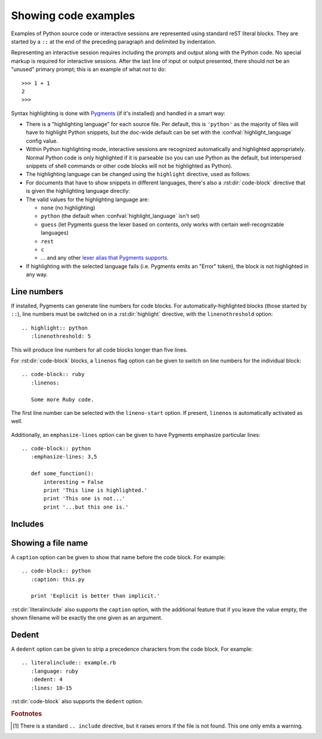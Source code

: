 .. highlight:: rest

.. _code-examples:

Showing code examples
---------------------

.. index:: pair: code; examples
           single: sourcecode

Examples of Python source code or interactive sessions are represented using
standard reST literal blocks.  They are started by a ``::`` at the end of the
preceding paragraph and delimited by indentation.

Representing an interactive session requires including the prompts and output
along with the Python code.  No special markup is required for interactive
sessions.  After the last line of input or output presented, there should not be
an "unused" primary prompt; this is an example of what *not* to do::

   >>> 1 + 1
   2
   >>>

Syntax highlighting is done with `Pygments <http://pygments.org>`_ (if it's
installed) and handled in a smart way:

* There is a "highlighting language" for each source file.  Per default, this is
  ``'python'`` as the majority of files will have to highlight Python snippets,
  but the doc-wide default can be set with the :confval:`highlight_language`
  config value.

* Within Python highlighting mode, interactive sessions are recognized
  automatically and highlighted appropriately.  Normal Python code is only
  highlighted if it is parseable (so you can use Python as the default, but
  interspersed snippets of shell commands or other code blocks will not be
  highlighted as Python).

* The highlighting language can be changed using the ``highlight`` directive,
  used as follows:

  .. rst:directive:: .. highlight:: language

     Example::

        .. highlight:: c

     This language is used until the next ``highlight`` directive is encountered.

* For documents that have to show snippets in different languages, there's also
  a :rst:dir:`code-block` directive that is given the highlighting language
  directly:

  .. rst:directive:: .. code-block:: language

     Use it like this::

        .. code-block:: ruby

           Some Ruby code.

     The directive's alias name :rst:dir:`sourcecode` works as well.

* The valid values for the highlighting language are:

  * ``none`` (no highlighting)
  * ``python`` (the default when :confval:`highlight_language` isn't set)
  * ``guess`` (let Pygments guess the lexer based on contents, only works with
    certain well-recognizable languages)
  * ``rest``
  * ``c``
  * ... and any other `lexer alias that Pygments supports
    <http://pygments.org/docs/lexers/>`_.

* If highlighting with the selected language fails (i.e. Pygments emits an
  "Error" token), the block is not highlighted in any way.

Line numbers
^^^^^^^^^^^^

If installed, Pygments can generate line numbers for code blocks.  For
automatically-highlighted blocks (those started by ``::``), line numbers must be
switched on in a :rst:dir:`highlight` directive, with the ``linenothreshold``
option::

   .. highlight:: python
      :linenothreshold: 5

This will produce line numbers for all code blocks longer than five lines.

For :rst:dir:`code-block` blocks, a ``linenos`` flag option can be given to
switch on line numbers for the individual block::

   .. code-block:: ruby
      :linenos:

      Some more Ruby code.

The first line number can be selected with the ``lineno-start`` option.  If
present, ``linenos`` is automatically activated as well.

   .. code-block:: ruby
      :lineno-start: 10

      Some more Ruby code, with line numbering starting at 10.

Additionally, an ``emphasize-lines`` option can be given to have Pygments
emphasize particular lines::

    .. code-block:: python
       :emphasize-lines: 3,5

       def some_function():
           interesting = False
           print 'This line is highlighted.'
           print 'This one is not...'
           print '...but this one is.'

.. versionchanged:: 1.1
   ``emphasize-lines`` has been added.

.. versionchanged:: 1.3
   ``lineno-start`` has been added.


Includes
^^^^^^^^

.. rst:directive:: .. literalinclude:: filename

   Longer displays of verbatim text may be included by storing the example text
   in an external file containing only plain text.  The file may be included
   using the ``literalinclude`` directive. [1]_ For example, to include the
   Python source file :file:`example.py`, use::

      .. literalinclude:: example.py

   The file name is usually relative to the current file's path.  However, if it
   is absolute (starting with ``/``), it is relative to the top source
   directory.

   Tabs in the input are expanded if you give a ``tab-width`` option with the
   desired tab width.

   Like :rst:dir:`code-block`, the directive supports the ``linenos`` flag
   option to switch on line numbers, the ``lineno-start`` option to select the
   first line number, the ``emphasize-lines`` option to emphasize particular
   lines, and a ``language`` option to select a language different from the
   current file's standard language.  Example with options::

      .. literalinclude:: example.rb
         :language: ruby
         :emphasize-lines: 12,15-18
         :linenos:

   Include files are assumed to be encoded in the :confval:`source_encoding`.
   If the file has a different encoding, you can specify it with the
   ``encoding`` option::

      .. literalinclude:: example.py
         :encoding: latin-1

   The directive also supports including only parts of the file.  If it is a
   Python module, you can select a class, function or method to include using
   the ``pyobject`` option::

      .. literalinclude:: example.py
         :pyobject: Timer.start

   This would only include the code lines belonging to the ``start()`` method in
   the ``Timer`` class within the file.

   Alternately, you can specify exactly which lines to include by giving a
   ``lines`` option::

      .. literalinclude:: example.py
         :lines: 1,3,5-10,20-

   This includes the lines 1, 3, 5 to 10 and lines 20 to the last line.

   Another way to control which part of the file is included is to use the
   ``start-after`` and ``end-before`` options (or only one of them).  If
   ``start-after`` is given as a string option, only lines that follow the first
   line containing that string are included.  If ``end-before`` is given as a
   string option, only lines that precede the first lines containing that string
   are included.

   When specifying particular parts of a file to display, it can be useful to
   display exactly which lines are being presented.
   This can be done using the ``lineno-match`` option.

   You can prepend and/or append a line to the included code, using the
   ``prepend`` and ``append`` option, respectively.  This is useful e.g. for
   highlighting PHP code that doesn't include the ``<?php``/``?>`` markers.


   If you want to show the diff of the code, you can specify the old
   file by giving a ``diff`` option::

      .. literalinclude:: example.py
         :diff: example.py.orig

   This shows the diff between example.py and example.py.orig with unified diff
   format.

   .. versionadded:: 0.4.3
      The ``encoding`` option.
   .. versionadded:: 0.6
      The ``pyobject``, ``lines``, ``start-after`` and ``end-before`` options,
      as well as support for absolute filenames.
   .. versionadded:: 1.0
      The ``prepend`` and ``append`` options, as well as ``tab-width``.
   .. versionadded:: 1.3
      The ``diff`` option.
      The ``lineno-match`` option.


Showing a file name
^^^^^^^^^^^^^^^^^^^

.. versionadded:: 1.3

A ``caption`` option can be given to show that name before the code block.  For
example::

   .. code-block:: python
      :caption: this.py

      print 'Explicit is better than implicit.'


:rst:dir:`literalinclude` also supports the ``caption`` option, with the
additional feature that if you leave the value empty, the shown filename will be
exactly the one given as an argument.


Dedent
^^^^^^

.. versionadded:: 1.3

A ``dedent`` option can be given to strip a precedence characters from the code
block. For example::

   .. literalinclude:: example.rb
      :language: ruby
      :dedent: 4
      :lines: 10-15

:rst:dir:`code-block` also supports the ``dedent`` option.


.. rubric:: Footnotes

.. [1] There is a standard ``.. include`` directive, but it raises errors if the
       file is not found.  This one only emits a warning.
